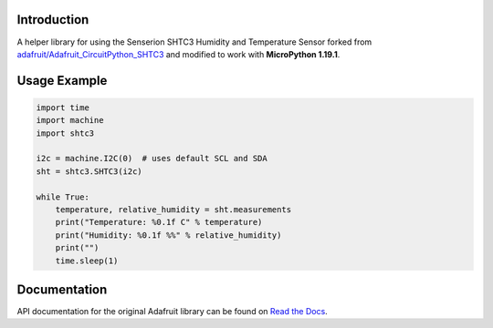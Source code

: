 Introduction
============

A helper library for using the Senserion SHTC3 Humidity and Temperature Sensor forked from `adafruit/Adafruit_CircuitPython_SHTC3 <https://github.com/adafruit/Adafruit_CircuitPython_SHTC3>`_ and modified to work with **MicroPython 1.19.1**.


Usage Example
=============

.. code-block:: python3

    import time
    import machine
    import shtc3

    i2c = machine.I2C(0)  # uses default SCL and SDA
    sht = shtc3.SHTC3(i2c)

    while True:
        temperature, relative_humidity = sht.measurements
        print("Temperature: %0.1f C" % temperature)
        print("Humidity: %0.1f %%" % relative_humidity)
        print("")
        time.sleep(1)


Documentation
=============

API documentation for the original Adafruit library can be found on `Read the Docs <https://docs.circuitpython.org/projects/shtc3/en/latest/>`_.
